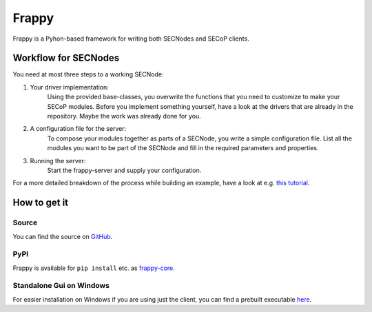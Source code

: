 ======
Frappy
======

Frappy is a Pyhon-based framework for writing both SECNodes and SECoP clients.

.. image:: ../specification/images/secop-img/implementations-frappy.svg
   :align: center

Workflow for SECNodes
~~~~~~~~~~~~~~~~~~~~~

You need at most three steps to a working SECNode:

1. Your driver implementation:
    Using the provided base-classes, you overwrite the functions that you need to customize to make your SECoP modules.
    Before you implement something yourself, have a look at the drivers that are already in the repository.
    Maybe the work was already done for you.

2. A configuration file for the server:
    To compose your modules together as parts of a SECNode, you write a simple configuration file.
    List all the modules you want to be part of the SECNode and fill in the required parameters and properties.

3. Running the server:
    Start the frappy-server and supply your configuration.

For a more detailed breakdown of the process while building an example, have a
look at e.g. `this tutorial
<https://forge.frm2.tum.de/public/doc/frappy/html/tutorial_t_control.html>`_.


How to get it
~~~~~~~~~~~~~

Source
------

You can find the source on `GitHub <https://github.com/SampleEnvironment/frappy>`_.

PyPI
----

Frappy is available for ``pip install`` etc. as `frappy-core
<https://pypi.org/project/frappy-core>`_.

Standalone Gui on Windows
-------------------------

For easier installation on Windows if you are using just the client, you can
find a prebuilt executable `here <https://forge.frm2.tum.de/public/?p=frappy>`_.

..
   Packages
   --------
   There are RPM and debian packages built by us.
